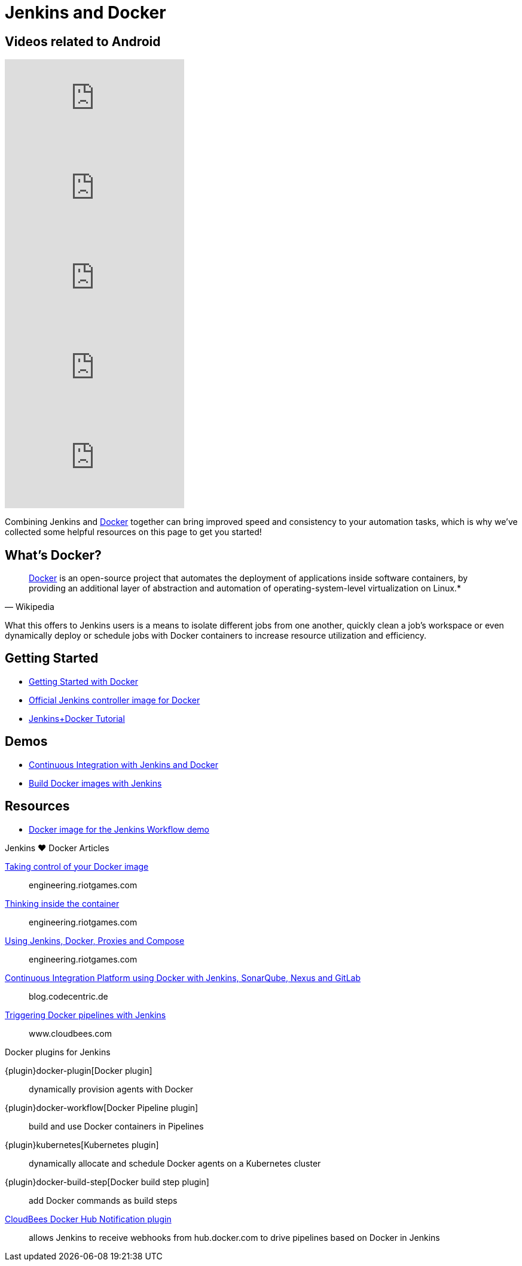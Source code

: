 = Jenkins and Docker

[.youtube-videos]
== Videos related to Android
****
video::C00AmRN9BbU[youtube]
video::Pi2kJ2RJS50[youtube]
video::6tcoRIPBd8s[youtube]
video::HxoF7x48Uvc[youtube]
video::e7N3jX2b1i0[youtube]
****

Combining Jenkins and link:https://www.docker.io[Docker] together can bring
improved speed and consistency to your automation tasks, which is why we've
collected some helpful resources on this page to get you started!

== What's Docker?

[quote, Wikipedia]
____
link:https://en.wikipedia.org/wiki/Docker_%28software%29[Docker] is an
open-source project that automates the deployment of applications inside
software containers, by providing an additional layer of abstraction and
automation of operating-system-level virtualization on Linux.*
____

What this offers to Jenkins users is a means to isolate different jobs from one another, quickly clean a job's workspace or even dynamically deploy or schedule jobs with Docker containers to increase resource utilization and efficiency.

== Getting Started

* link:https://docs.docker.com/get-started/[Getting Started with Docker]
* link:https://hub.docker.com/r/jenkins/jenkins[Official Jenkins controller image for Docker]
* link:https://medium.com/@gustavo.guss/quick-tutorial-of-jenkins-b99d5f5889f2[Jenkins+Docker Tutorial]

== Demos

* link:https://code-maze.com/ci-jenkins-docker/[Continuous Integration with Jenkins and Docker]
* link:https://medium.com/@karthi.net/docker-tutorial-build-docker-images-using-jenkins-d2880e65b74[Build Docker images with Jenkins]

== Resources

* link:https://github.com/jenkinsci/workflow-aggregator-plugin/blob/master/demo/README.md[Docker image for the Jenkins Workflow demo]


.Jenkins ♥ Docker Articles
****
https://engineering.riotgames.com/news/taking-control-your-docker-image[Taking control of your Docker image]::
engineering.riotgames.com

https://engineering.riotgames.com/news/thinking-inside-container[Thinking inside the container]::
engineering.riotgames.com

https://engineering.riotgames.com/news/jenkins-docker-proxies-and-compose[Using Jenkins, Docker, Proxies and Compose]::
engineering.riotgames.com

https://blog.codecentric.de/en/2015/10/continuous-integration-platform-using-docker-container-jenkins-sonarqube-nexus-gitlab/[Continuous Integration Platform using Docker with Jenkins, SonarQube, Nexus and GitLab]::
blog.codecentric.de

https://www.cloudbees.com/blog/triggering-docker-pipelines-jenkins[Triggering Docker pipelines with Jenkins]::
www.cloudbees.com
****

.Docker plugins for Jenkins
****
{plugin}docker-plugin[Docker plugin]::
dynamically provision agents with Docker

{plugin}docker-workflow[Docker Pipeline plugin]::
build and use Docker containers in Pipelines

{plugin}kubernetes[Kubernetes plugin]::
dynamically allocate and schedule Docker agents on a Kubernetes cluster

{plugin}docker-build-step[Docker build step plugin]::
add Docker commands as build steps

https://github.com/jenkinsci/dockerhub-notification-plugin/blob/master/README.md[CloudBees Docker Hub Notification plugin]::
allows Jenkins to receive webhooks from hub.docker.com to drive pipelines based on Docker in Jenkins
****
